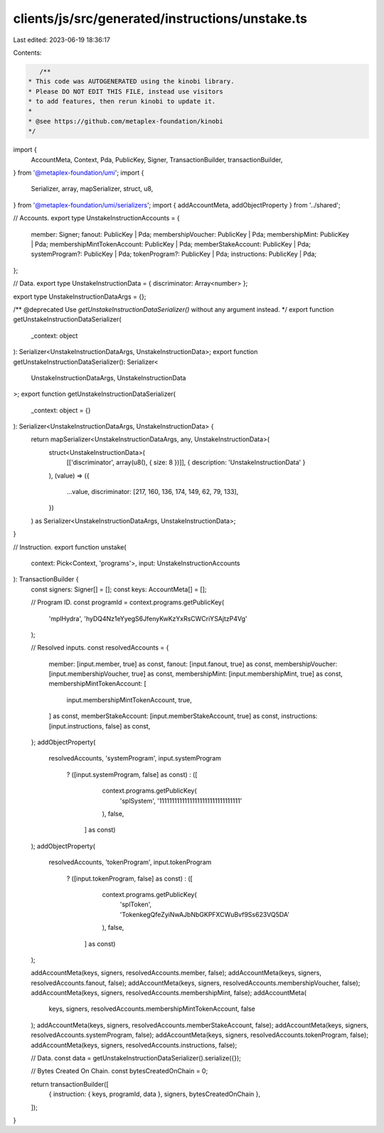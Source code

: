 clients/js/src/generated/instructions/unstake.ts
================================================

Last edited: 2023-06-19 18:36:17

Contents:

.. code-block:: ts

    /**
 * This code was AUTOGENERATED using the kinobi library.
 * Please DO NOT EDIT THIS FILE, instead use visitors
 * to add features, then rerun kinobi to update it.
 *
 * @see https://github.com/metaplex-foundation/kinobi
 */

import {
  AccountMeta,
  Context,
  Pda,
  PublicKey,
  Signer,
  TransactionBuilder,
  transactionBuilder,
} from '@metaplex-foundation/umi';
import {
  Serializer,
  array,
  mapSerializer,
  struct,
  u8,
} from '@metaplex-foundation/umi/serializers';
import { addAccountMeta, addObjectProperty } from '../shared';

// Accounts.
export type UnstakeInstructionAccounts = {
  member: Signer;
  fanout: PublicKey | Pda;
  membershipVoucher: PublicKey | Pda;
  membershipMint: PublicKey | Pda;
  membershipMintTokenAccount: PublicKey | Pda;
  memberStakeAccount: PublicKey | Pda;
  systemProgram?: PublicKey | Pda;
  tokenProgram?: PublicKey | Pda;
  instructions: PublicKey | Pda;
};

// Data.
export type UnstakeInstructionData = { discriminator: Array<number> };

export type UnstakeInstructionDataArgs = {};

/** @deprecated Use `getUnstakeInstructionDataSerializer()` without any argument instead. */
export function getUnstakeInstructionDataSerializer(
  _context: object
): Serializer<UnstakeInstructionDataArgs, UnstakeInstructionData>;
export function getUnstakeInstructionDataSerializer(): Serializer<
  UnstakeInstructionDataArgs,
  UnstakeInstructionData
>;
export function getUnstakeInstructionDataSerializer(
  _context: object = {}
): Serializer<UnstakeInstructionDataArgs, UnstakeInstructionData> {
  return mapSerializer<UnstakeInstructionDataArgs, any, UnstakeInstructionData>(
    struct<UnstakeInstructionData>(
      [['discriminator', array(u8(), { size: 8 })]],
      { description: 'UnstakeInstructionData' }
    ),
    (value) => ({
      ...value,
      discriminator: [217, 160, 136, 174, 149, 62, 79, 133],
    })
  ) as Serializer<UnstakeInstructionDataArgs, UnstakeInstructionData>;
}

// Instruction.
export function unstake(
  context: Pick<Context, 'programs'>,
  input: UnstakeInstructionAccounts
): TransactionBuilder {
  const signers: Signer[] = [];
  const keys: AccountMeta[] = [];

  // Program ID.
  const programId = context.programs.getPublicKey(
    'mplHydra',
    'hyDQ4Nz1eYyegS6JfenyKwKzYxRsCWCriYSAjtzP4Vg'
  );

  // Resolved inputs.
  const resolvedAccounts = {
    member: [input.member, true] as const,
    fanout: [input.fanout, true] as const,
    membershipVoucher: [input.membershipVoucher, true] as const,
    membershipMint: [input.membershipMint, true] as const,
    membershipMintTokenAccount: [
      input.membershipMintTokenAccount,
      true,
    ] as const,
    memberStakeAccount: [input.memberStakeAccount, true] as const,
    instructions: [input.instructions, false] as const,
  };
  addObjectProperty(
    resolvedAccounts,
    'systemProgram',
    input.systemProgram
      ? ([input.systemProgram, false] as const)
      : ([
          context.programs.getPublicKey(
            'splSystem',
            '11111111111111111111111111111111'
          ),
          false,
        ] as const)
  );
  addObjectProperty(
    resolvedAccounts,
    'tokenProgram',
    input.tokenProgram
      ? ([input.tokenProgram, false] as const)
      : ([
          context.programs.getPublicKey(
            'splToken',
            'TokenkegQfeZyiNwAJbNbGKPFXCWuBvf9Ss623VQ5DA'
          ),
          false,
        ] as const)
  );

  addAccountMeta(keys, signers, resolvedAccounts.member, false);
  addAccountMeta(keys, signers, resolvedAccounts.fanout, false);
  addAccountMeta(keys, signers, resolvedAccounts.membershipVoucher, false);
  addAccountMeta(keys, signers, resolvedAccounts.membershipMint, false);
  addAccountMeta(
    keys,
    signers,
    resolvedAccounts.membershipMintTokenAccount,
    false
  );
  addAccountMeta(keys, signers, resolvedAccounts.memberStakeAccount, false);
  addAccountMeta(keys, signers, resolvedAccounts.systemProgram, false);
  addAccountMeta(keys, signers, resolvedAccounts.tokenProgram, false);
  addAccountMeta(keys, signers, resolvedAccounts.instructions, false);

  // Data.
  const data = getUnstakeInstructionDataSerializer().serialize({});

  // Bytes Created On Chain.
  const bytesCreatedOnChain = 0;

  return transactionBuilder([
    { instruction: { keys, programId, data }, signers, bytesCreatedOnChain },
  ]);
}


